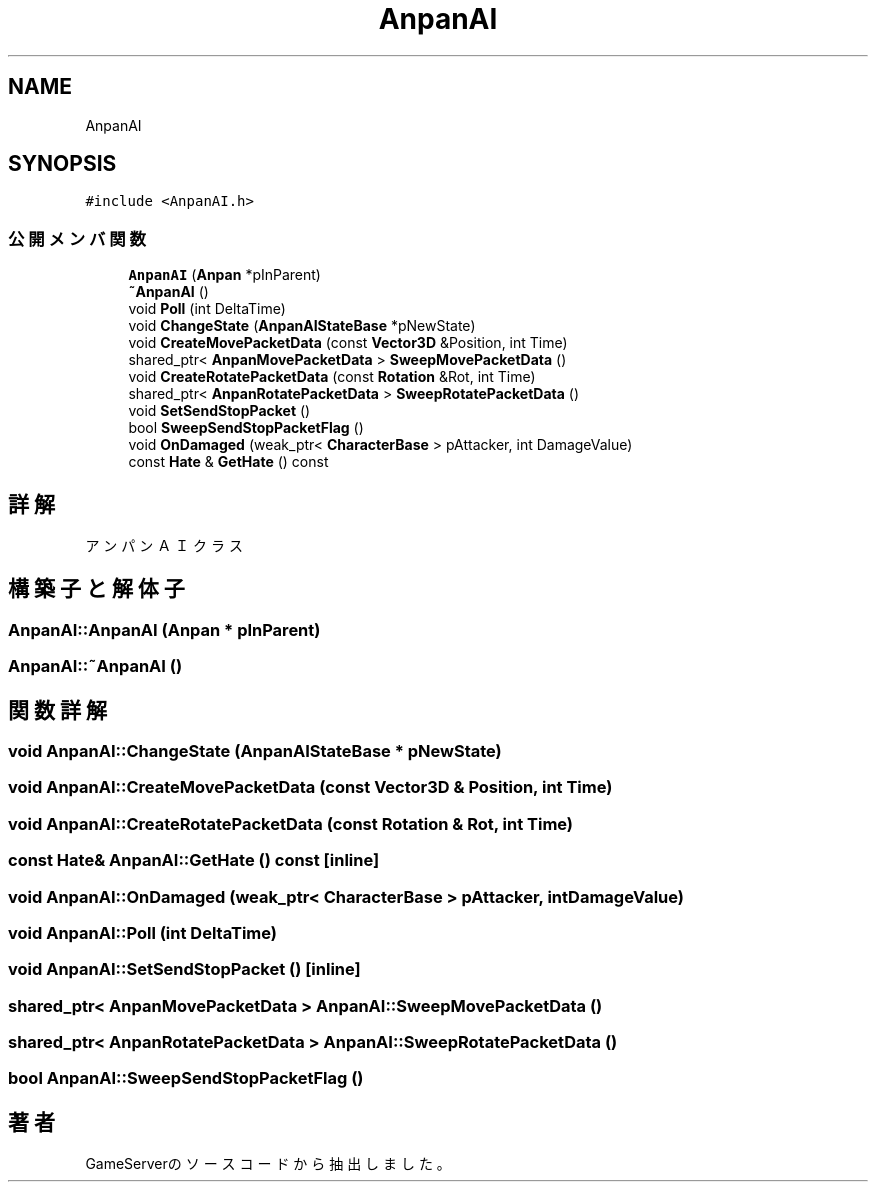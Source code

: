 .TH "AnpanAI" 3 "2018年12月20日(木)" "GameServer" \" -*- nroff -*-
.ad l
.nh
.SH NAME
AnpanAI
.SH SYNOPSIS
.br
.PP
.PP
\fC#include <AnpanAI\&.h>\fP
.SS "公開メンバ関数"

.in +1c
.ti -1c
.RI "\fBAnpanAI\fP (\fBAnpan\fP *pInParent)"
.br
.ti -1c
.RI "\fB~AnpanAI\fP ()"
.br
.ti -1c
.RI "void \fBPoll\fP (int DeltaTime)"
.br
.ti -1c
.RI "void \fBChangeState\fP (\fBAnpanAIStateBase\fP *pNewState)"
.br
.ti -1c
.RI "void \fBCreateMovePacketData\fP (const \fBVector3D\fP &Position, int Time)"
.br
.ti -1c
.RI "shared_ptr< \fBAnpanMovePacketData\fP > \fBSweepMovePacketData\fP ()"
.br
.ti -1c
.RI "void \fBCreateRotatePacketData\fP (const \fBRotation\fP &Rot, int Time)"
.br
.ti -1c
.RI "shared_ptr< \fBAnpanRotatePacketData\fP > \fBSweepRotatePacketData\fP ()"
.br
.ti -1c
.RI "void \fBSetSendStopPacket\fP ()"
.br
.ti -1c
.RI "bool \fBSweepSendStopPacketFlag\fP ()"
.br
.ti -1c
.RI "void \fBOnDamaged\fP (weak_ptr< \fBCharacterBase\fP > pAttacker, int DamageValue)"
.br
.ti -1c
.RI "const \fBHate\fP & \fBGetHate\fP () const"
.br
.in -1c
.SH "詳解"
.PP 
アンパンＡＩクラス 
.SH "構築子と解体子"
.PP 
.SS "AnpanAI::AnpanAI (\fBAnpan\fP * pInParent)"

.SS "AnpanAI::~AnpanAI ()"

.SH "関数詳解"
.PP 
.SS "void AnpanAI::ChangeState (\fBAnpanAIStateBase\fP * pNewState)"

.SS "void AnpanAI::CreateMovePacketData (const \fBVector3D\fP & Position, int Time)"

.SS "void AnpanAI::CreateRotatePacketData (const \fBRotation\fP & Rot, int Time)"

.SS "const \fBHate\fP& AnpanAI::GetHate () const\fC [inline]\fP"

.SS "void AnpanAI::OnDamaged (weak_ptr< \fBCharacterBase\fP > pAttacker, int DamageValue)"

.SS "void AnpanAI::Poll (int DeltaTime)"

.SS "void AnpanAI::SetSendStopPacket ()\fC [inline]\fP"

.SS "shared_ptr< \fBAnpanMovePacketData\fP > AnpanAI::SweepMovePacketData ()"

.SS "shared_ptr< \fBAnpanRotatePacketData\fP > AnpanAI::SweepRotatePacketData ()"

.SS "bool AnpanAI::SweepSendStopPacketFlag ()"


.SH "著者"
.PP 
 GameServerのソースコードから抽出しました。
